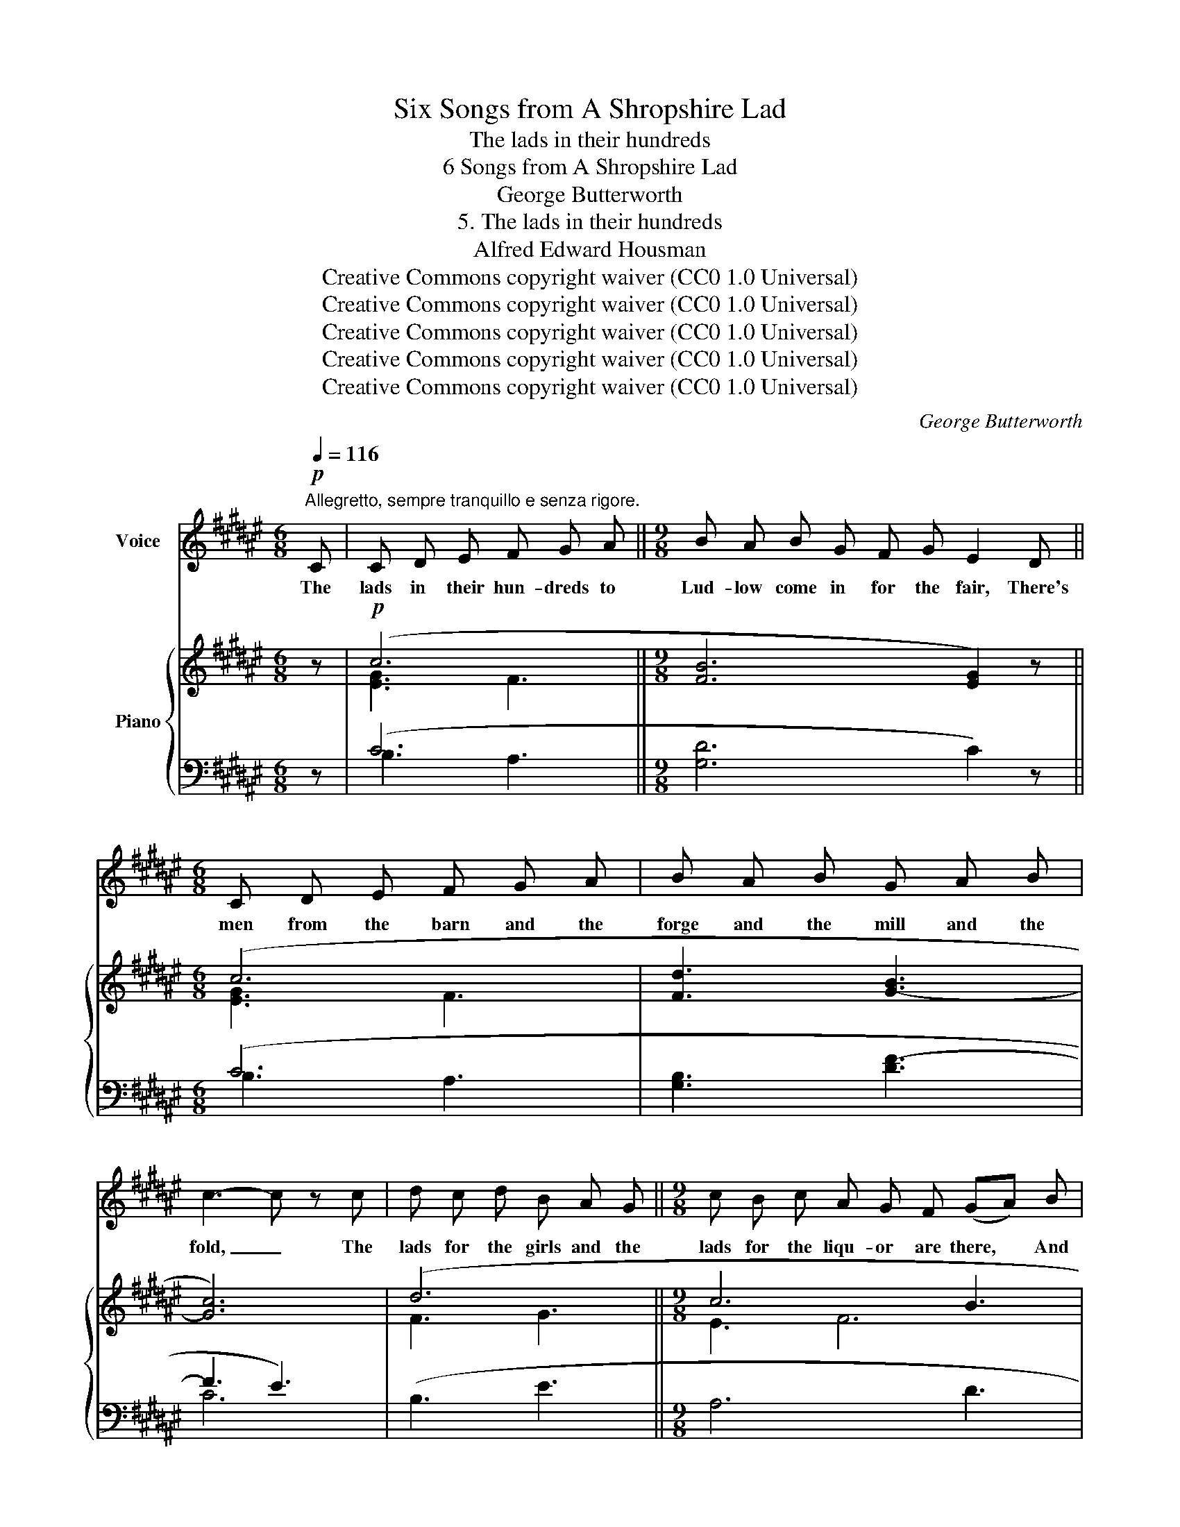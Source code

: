 X:1
T:Six Songs from A Shropshire Lad
T:The lads in their hundreds
T:6 Songs from A Shropshire Lad
T:George Butterworth
T:5. The lads in their hundreds
T:Alfred Edward Housman
T:Creative Commons copyright waiver (CC0 1.0 Universal)
T:Creative Commons copyright waiver (CC0 1.0 Universal)
T:Creative Commons copyright waiver (CC0 1.0 Universal)
T:Creative Commons copyright waiver (CC0 1.0 Universal)
T:Creative Commons copyright waiver (CC0 1.0 Universal)
C:George Butterworth
Z:Alfred Edward Housman
Z:Creative Commons copyright waiver (CC0 1.0 Universal)
%%score 1 { ( 2 4 ) | ( 3 5 ) }
L:1/8
Q:1/4=116
M:6/8
K:F#
V:1 treble nm="Voice"
V:2 treble nm="Piano"
V:4 treble 
V:3 bass 
V:5 bass 
V:1
!p!"^Allegretto, sempre tranquillo e senza rigore." C | C D E F G A ||[M:9/8] B A B G F G E2 D || %3
w: The|lads in their hun- dreds to|Lud- low come in for the fair, There's|
[M:6/8] C D E F G A | B A B G A B | c3- c z c | d c d B A G ||[M:9/8] c B c A G F (GA) B | %8
w: men from the barn and the|forge and the mill and the|fold, _ The|lads for the girls and the|lads for the liqu- or are there, * And|
 c d =e d3- d c B | A3- A G F C F E ||[M:6/8] F6- ||[M:9/8] F z z z2 z z2 C || %12
w: there with the rest _ are the|lads _ that will ne- ver be|old.|_ There's|
[M:6/8] C D E F G A ||[M:9/8] B A B G F G E2 D ||[M:6/8] C D E F G A | B A B G A B | c3- c z c || %17
w: chaps from the town and the|field and the till and the cart, And|ma- ny to count are the|stal- wart, and ma- ny the|brave, _ And|
[M:9/8] d c d B A B G A B ||[M:6/8] c A F (GA) B | c d =e d c B | A3- A G F | C3- C F E | %22
w: ma- ny the hand- some of face and the|hand- some of heart, * And|few that will car- ry their|looks _ or their|truth _ to the|
[Q:1/4=112] F6- ||[M:9/8] F z z z2 z z2 C ||[M:6/8] !^!C D E F G A ||[M:9/8] !^!B A B G F G E2 D || %26
w: grave.|_ I|wish one could know them, I|wish there were tok- ens to tell The|
[M:6/8] C D E F G A | B A B G A B | c3- c z c ||[M:9/8] d c d B A B G A B ||[M:6/8] c A F (GA) B || %31
w: for- tun- ate fel- lows that|now you can ne- ver dis-|cern; _ And|then one could talk with them friend- ly and|wish them fare- well * And|
[M:9/8] c d =e d3- d c B | A3- A G F C F E ||[M:6/8] F6- ||[M:9/8] F z z z2 z z2 C || %35
w: watch them de- part _ on the|way _ that they will not re-|turn.|_ But|
[M:6/8] C D E F G A ||[M:9/8] B A B G F G E2 D ||[M:6/8] C D E F G A | %38
w: now you may stare as you|like and there's noth- ing to scan; And|brush- ing your el- bow un-|
"^Note to transcriber:\nFor English lyrics we follow the IMSLP\nversion's method of hyphenating words\nthat continue on the next system\n" B A B G A B | %39
w: guessed at and not to be|
 c3- c z c | d c"^poco allargando" d[Q:1/4=112] B A G ||[M:9/8][Q:1/4=108] c B c A G F (GA) B | %42
w: told _ They|car- ry back bright to the|coin- er the mint- age of man, * The|
[Q:1/4=106] c d =e d3- d c B | A3- A G[Q:1/4=112] F C F E ||[M:6/8]"^a tempo"[Q:1/4=116] F6- || %45
w: lads that will die _ in their|glo- * ry and ne- ver be|old.|
[M:9/8] F z z z2 z z2 z | z9 ||[M:6/8][Q:1/4=114] z6 || %48
w: _|||
[M:9/8][Q:1/4=112] z9[Q:1/4=110][Q:1/4=100] | !fermata!z9 |] %50
w: ||
V:2
 z |!p! (c6 ||[M:9/8] [FB]6 [EG]2) z ||[M:6/8] (c6 | [Fd]3 [G-B]3 | [Gc]6) | (d6 ||[M:9/8] c6 B3 | %8
 [GA]3 [GB]6 | [FA]6- [FA]2 [EG]) ||[M:6/8]!mp!!<(! (F>GA Bcd!<)! || %11
[M:9/8]!>(! c3- cBA G>EC)!>)! ||[M:6/8]!p! (c6 ||[M:9/8] [FB]6 [EG]2) z ||[M:6/8] (c6 | %15
 [Fd]3 [G-B]3 | [Gc]6) ||[M:9/8] ([Fd-]6 [Gd]3 ||[M:6/8] c3 B3 | A3 B3 | [FA]6- | %21
 [FA]3 [GB][FA][EG]) |!mp!!<(! (F>GA Bcd!<)! ||[M:9/8]!>(! c3- cBA G>EC)!>)! ||[M:6/8]!p! (c6 || %25
[M:9/8] [FB]6 [EG]2)!p! z ||[M:6/8] (c6 | [Fd]3 [G-B]3 | [Gc]6) ||[M:9/8] ([Fd-]6 [Gd]3 || %30
[M:6/8] c3 B3 ||[M:9/8] [GA]3 [GB]6 | [FA]6- [FA]2 [EG]) ||[M:6/8]!mp!!<(! (F>GA Bcd || %34
[M:9/8] c3-!<)!!>(! cBA G>EC)!>)! ||[M:6/8]!p! (c6 ||[M:9/8] [FB]6 [EG]2) z ||[M:6/8] (c6 | %38
 [Fd]3 [G-B]3 | [Gc]6) |"_colla voce" (d6 ||[M:9/8] c6 B3 | [GA]3 [GB]6 | [FA]6- [FA]2 [EG]) || %44
[M:6/8]!mp!!<(! (F>GA Bcd ||[M:9/8] c3-!<)! c!>(!BA G>EC)!>)! | %46
!<(! (c3-!<)!!mf!!>(! cBA G>EC)!>)! ||[M:6/8]!mp!!<(! (c3-!<)!!<(! cBd || %48
[M:9/8]!mf!!>(! f>!<)!ed c"^rit."AF) (.[Fd].[Ec].[DB])!>)! |!mp! [CA]6- !fermata![CA]3 |] %50
V:3
 z | (C6 ||[M:9/8] [G,D]6 C2) z ||[M:6/8] (C6 | [G,B,]3 [DF-]3 | F3 E3) | (B,3 E3 || %7
[M:9/8] A,6 D3 | [C=E]3 D3 ^E3 | A,3 B,3 C3) ||[M:6/8] (D2 C B,>A,[G,B,] || %11
[M:9/8] [A,C]3 [B,D]3 [CE]) z z ||[M:6/8] (C6 ||[M:9/8] [G,D]6 C2) z ||[M:6/8] (C6 | %15
 [G,B,]3 [DF-]3 | F3 E3) ||[M:9/8] (B,6 E3 ||[M:6/8] A,3 D3 | [C=E]3 D2 ^E | A,3 B,3 | C6) | %22
 (D2 C B,>A,[G,B,] ||[M:9/8] [A,C]3 [B,D]3 [CE]) z z ||[M:6/8] (C6 ||[M:9/8] [G,D]6 C2) z || %26
[M:6/8] (C6 | [G,B,]3 [DF-]3 | F3 E3) ||[M:9/8] (B,6 E3 ||[M:6/8] A,3 D3 ||[M:9/8] [C=E]3 D3 ^E3 | %32
 A,3 B,3 C3) ||[M:6/8] (D2 C B,>A,[G,B,] ||[M:9/8] [A,C]3 [B,D]3 [CE]) z z ||[M:6/8] (C6 || %36
[M:9/8] [G,D]6 C2) z ||[M:6/8] (C6 | [G,B,]3 [DF-]3 | F3 E3) | (B,3 E3 ||[M:9/8] A,6 D3 | %42
 [C=E]3 D3 ^E3 | A,3 B,3 C3) ||[M:6/8] (D2 C B,>A,[G,B,] ||[M:9/8] [A,C]3 [B,D]3 [CE]) z z | %46
 ([A,C]3 [B,D]3 [CE]) z z ||[M:6/8] ([A,C]3 [B,D]3 || %48
[M:9/8] [G,D]3 [A,F]) z z (.[B,,F,]2 .[C,E,]) | [F,,F,]6- !fermata![F,,F,]3 |] %50
V:4
 x | [EG]3 F3 ||[M:9/8] x9 ||[M:6/8] [EG]3 F3 | x6 | x6 | F3 G3 ||[M:9/8] E3 F6 | x9 | x9 || %10
[M:6/8] F2 E D2 E ||[M:9/8] F>GA G2 F x3 ||[M:6/8] [EG]3 F3 ||[M:9/8] x9 ||[M:6/8] [EG]3 F3 | x6 | %16
 x6 ||[M:9/8] x9 ||[M:6/8] E2 F- F3 | G6 | x6 | x6 | F2 E D2 E ||[M:9/8] F>GA G2 F x3 || %24
[M:6/8] [EG]3 F3 ||[M:9/8] x9 ||[M:6/8] [EG]3 F3 | x6 | x6 ||[M:9/8] x9 ||[M:6/8] E2 F- F3 || %31
[M:9/8] x9 | x9 ||[M:6/8] F2 E D2 E ||[M:9/8] F>GA G2 F x3 ||[M:6/8] [EG]3 F3 ||[M:9/8] x9 || %37
[M:6/8] [EG]3 F3 | x6 | x6 | F3 G3 ||[M:9/8] E3 F6 | x9 | x9 ||[M:6/8] F2 E D2 E || %45
[M:9/8] F>GA G2 F x3 | F>GA G2 F x3 ||[M:6/8] F>GA G3 ||[M:9/8] B3 c z z x3 | x9 |] %50
V:5
 x | B,3 A,3 ||[M:9/8] x9 ||[M:6/8] B,3 A,3 | x6 | C6 | x6 ||[M:9/8] x9 | x3 G,6 | x9 || %10
[M:6/8] x6 ||[M:9/8] x9 ||[M:6/8] B,3 A,3 ||[M:9/8] x9 ||[M:6/8] B,3 A,3 | x6 | C6 ||[M:9/8] x9 || %18
[M:6/8] x6 | x3 G,3 | x6 | x6 | x6 ||[M:9/8] x9 ||[M:6/8] B,3 A,3 ||[M:9/8] x9 ||[M:6/8] B,3 A,3 | %27
 x6 | C6 ||[M:9/8] x9 ||[M:6/8] x6 ||[M:9/8] x3 G,3 x3 | x9 ||[M:6/8] x6 ||[M:9/8] x9 || %35
[M:6/8] B,3 A,3 ||[M:9/8] x9 ||[M:6/8] B,3 A,3 | x6 | C6 | x6 ||[M:9/8] x9 | x3 G,6 | x9 || %44
[M:6/8] x6 ||[M:9/8] x9 | x9 ||[M:6/8] x6 ||[M:9/8] x9 | x9 |] %50


